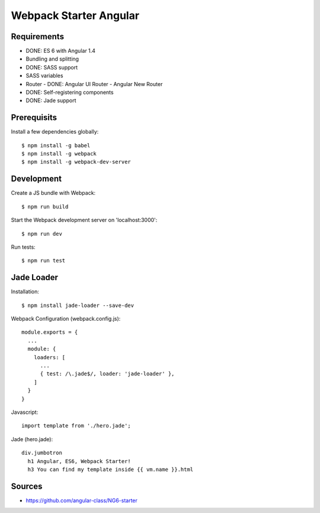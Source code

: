 Webpack Starter Angular
=======================

Requirements
------------

- DONE: ES 6 with Angular 1.4
- Bundling and splitting
- DONE: SASS support
- SASS variables
- Router
  - DONE: Angular UI Router
  - Angular New Router
- DONE: Self-registering components
- DONE: Jade support


Prerequisits
------------

Install a few dependencies globally::

  $ npm install -g babel
  $ npm install -g webpack
  $ npm install -g webpack-dev-server


Development
-----------

Create a JS bundle with Webpack::

  $ npm run build

Start the Webpack development server on 'localhost:3000'::

  $ npm run dev

Run tests::

  $ npm run test


Jade Loader
-----------

Installation::

  $ npm install jade-loader --save-dev

Webpack Configuration (webpack.config.js)::

  module.exports = {
    ...
    module: {
      loaders: [
        ...
        { test: /\.jade$/, loader: 'jade-loader' },
      ]
    }
  }

Javascript::

  import template from './hero.jade';

Jade (hero.jade)::

  div.jumbotron
    h1 Angular, ES6, Webpack Starter!
    h3 You can find my template inside {{ vm.name }}.html


Sources
-------

- https://github.com/angular-class/NG6-starter
